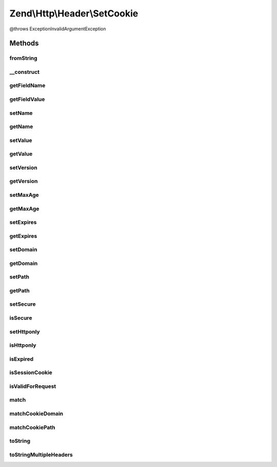 .. Http/Header/SetCookie.php generated using docpx on 01/30/13 03:32am


Zend\\Http\\Header\\SetCookie
=============================

@throws Exception\InvalidArgumentException

Methods
+++++++

fromString
----------

.. function:: fromString()


    @static


    :param $headerLine: 
    :param bool: 

    :rtype: array|SetCookie 



__construct
-----------

.. function:: __construct()


    Cookie object constructor


    :param string: 
    :param string: 
    :param int: 
    :param string: 
    :param string: 
    :param bool: 
    :param bool: 
    :param string: 
    :param int: 

    :rtype: SetCookie 



getFieldName
------------

.. function:: getFieldName()


    @return string 'Set-Cookie'



getFieldValue
-------------

.. function:: getFieldValue()


    @throws Exception\RuntimeException

    :rtype: string 



setName
-------

.. function:: setName()


    @param string $name


    :rtype: SetCookie 



getName
-------

.. function:: getName()


    @return string



setValue
--------

.. function:: setValue()


    @param string $value



getValue
--------

.. function:: getValue()


    @return string



setVersion
----------

.. function:: setVersion()


    Set version

    :param integer: 

    :throws Exception\InvalidArgumentException: 



getVersion
----------

.. function:: getVersion()


    Get version

    :rtype: integer 



setMaxAge
---------

.. function:: setMaxAge()


    Set Max-Age

    :param integer: 

    :throws Exception\InvalidArgumentException: 



getMaxAge
---------

.. function:: getMaxAge()


    Get Max-Age

    :rtype: integer 



setExpires
----------

.. function:: setExpires()


    @param int $expires


    :rtype: SetCookie 



getExpires
----------

.. function:: getExpires()


    @param bool $inSeconds

    :rtype: int 



setDomain
---------

.. function:: setDomain()


    @param string $domain



getDomain
---------

.. function:: getDomain()


    @return string



setPath
-------

.. function:: setPath()


    @param string $path



getPath
-------

.. function:: getPath()


    @return string



setSecure
---------

.. function:: setSecure()


    @param  bool $secure



isSecure
--------

.. function:: isSecure()


    @return bool



setHttponly
-----------

.. function:: setHttponly()


    @param  bool $httponly



isHttponly
----------

.. function:: isHttponly()


    @return bool



isExpired
---------

.. function:: isExpired()


    Check whether the cookie has expired
    
    Always returns false if the cookie is a session cookie (has no expiry time)

    :param int: Timestamp to consider as "now"

    :rtype: bool 



isSessionCookie
---------------

.. function:: isSessionCookie()


    Check whether the cookie is a session cookie (has no expiry time set)

    :rtype: bool 



isValidForRequest
-----------------

.. function:: isValidForRequest()



match
-----

.. function:: match()


    Checks whether the cookie should be sent or not in a specific scenario

    :param string|Zend\Uri\Uri: URI to check against (secure, domain, path)
    :param boolean: Whether to send session cookies
    :param int: Override the current time when checking for expiry time

    :rtype: boolean 



matchCookieDomain
-----------------

.. function:: matchCookieDomain()


    Check if a cookie's domain matches a host name.
    
    Used by Zend\Http\Cookies for cookie matching

    :param string: 
    :param string: 

    :rtype: boolean 



matchCookiePath
---------------

.. function:: matchCookiePath()


    Check if a cookie's path matches a URL path
    
    Used by Zend\Http\Cookies for cookie matching

    :param string: 
    :param string: 

    :rtype: boolean 



toString
--------

.. function:: toString()



toStringMultipleHeaders
-----------------------

.. function:: toStringMultipleHeaders()



